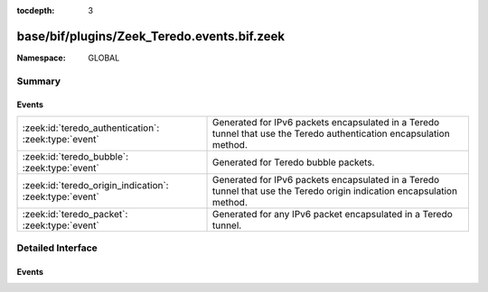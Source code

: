 :tocdepth: 3

base/bif/plugins/Zeek_Teredo.events.bif.zeek
============================================
.. zeek:namespace:: GLOBAL


:Namespace: GLOBAL

Summary
~~~~~~~
Events
######
======================================================= ===============================================================
:zeek:id:`teredo_authentication`: :zeek:type:`event`    Generated for IPv6 packets encapsulated in a Teredo tunnel that
                                                        use the Teredo authentication encapsulation method.
:zeek:id:`teredo_bubble`: :zeek:type:`event`            Generated for Teredo bubble packets.
:zeek:id:`teredo_origin_indication`: :zeek:type:`event` Generated for IPv6 packets encapsulated in a Teredo tunnel that
                                                        use the Teredo origin indication encapsulation method.
:zeek:id:`teredo_packet`: :zeek:type:`event`            Generated for any IPv6 packet encapsulated in a Teredo tunnel.
======================================================= ===============================================================


Detailed Interface
~~~~~~~~~~~~~~~~~~
Events
######
.. zeek:id:: teredo_authentication
   :source-code: base/bif/plugins/Zeek_Teredo.events.bif.zeek 30 30

   :Type: :zeek:type:`event` (outer: :zeek:type:`connection`, inner: :zeek:type:`teredo_hdr`)

   Generated for IPv6 packets encapsulated in a Teredo tunnel that
   use the Teredo authentication encapsulation method.
   See :rfc:`4380` for more information about the Teredo protocol.
   

   :param outer: The Teredo tunnel connection.
   

   :param inner: The Teredo-encapsulated IPv6 packet header and transport header.
   
   .. zeek:see:: teredo_packet teredo_origin_indication teredo_bubble
   
   .. note:: Since this event may be raised on a per-packet basis, handling
      it may become particularly expensive for real-time analysis.

.. zeek:id:: teredo_bubble
   :source-code: base/bif/plugins/Zeek_Teredo.events.bif.zeek 60 60

   :Type: :zeek:type:`event` (outer: :zeek:type:`connection`, inner: :zeek:type:`teredo_hdr`)

   Generated for Teredo bubble packets.  That is, IPv6 packets encapsulated
   in a Teredo tunnel that have a Next Header value of :zeek:id:`IPPROTO_NONE`.
   See :rfc:`4380` for more information about the Teredo protocol.
   

   :param outer: The Teredo tunnel connection.
   

   :param inner: The Teredo-encapsulated IPv6 packet header and transport header.
   
   .. zeek:see:: teredo_packet teredo_authentication teredo_origin_indication
   
   .. note:: Since this event may be raised on a per-packet basis, handling
      it may become particularly expensive for real-time analysis.

.. zeek:id:: teredo_origin_indication
   :source-code: base/bif/plugins/Zeek_Teredo.events.bif.zeek 45 45

   :Type: :zeek:type:`event` (outer: :zeek:type:`connection`, inner: :zeek:type:`teredo_hdr`)

   Generated for IPv6 packets encapsulated in a Teredo tunnel that
   use the Teredo origin indication encapsulation method.
   See :rfc:`4380` for more information about the Teredo protocol.
   

   :param outer: The Teredo tunnel connection.
   

   :param inner: The Teredo-encapsulated IPv6 packet header and transport header.
   
   .. zeek:see:: teredo_packet teredo_authentication teredo_bubble
   
   .. note:: Since this event may be raised on a per-packet basis, handling
      it may become particularly expensive for real-time analysis.

.. zeek:id:: teredo_packet
   :source-code: base/bif/plugins/Zeek_Teredo.events.bif.zeek 15 15

   :Type: :zeek:type:`event` (outer: :zeek:type:`connection`, inner: :zeek:type:`teredo_hdr`)

   Generated for any IPv6 packet encapsulated in a Teredo tunnel.
   See :rfc:`4380` for more information about the Teredo protocol.
   

   :param outer: The Teredo tunnel connection.
   

   :param inner: The Teredo-encapsulated IPv6 packet header and transport header.
   
   .. zeek:see:: teredo_authentication teredo_origin_indication teredo_bubble
   
   .. note:: Since this event may be raised on a per-packet basis, handling
      it may become particularly expensive for real-time analysis.


